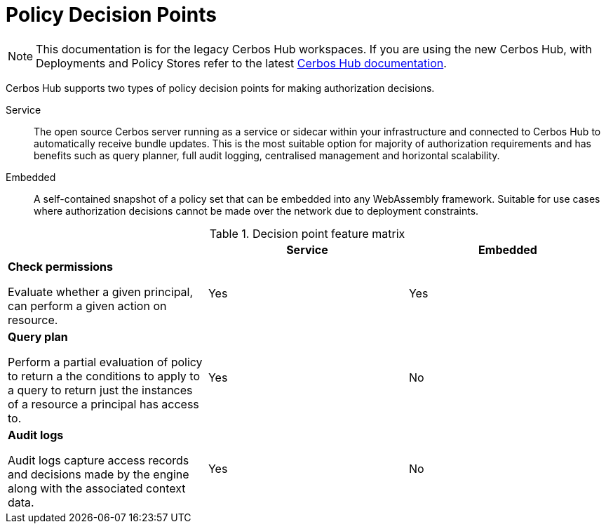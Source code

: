 = Policy Decision Points
:page-llm-ignore: true

NOTE: This documentation is for the legacy Cerbos Hub workspaces. If you are using the new Cerbos Hub, with Deployments and Policy Stores refer to the latest xref:index.adoc[Cerbos Hub documentation].

Cerbos Hub supports two types of policy decision points for making authorization decisions.

Service:: The open source Cerbos server running as a service or sidecar within your infrastructure and connected to Cerbos Hub to automatically receive bundle updates. This is the most suitable option for majority of authorization requirements and has benefits such as query planner, full audit logging, centralised management and horizontal scalability.
Embedded:: A self-contained snapshot of a policy set that can be embedded into any WebAssembly framework. Suitable for use cases where authorization decisions cannot be made over the network due to deployment constraints.

.Decision point feature matrix
[cols="1a,1,1"]
|===
| |Service |Embedded

|
*Check permissions*

Evaluate whether a given principal, can perform a given action on resource.

|Yes
|Yes

|
*Query plan*

Perform a partial evaluation of policy to return a the conditions to apply to a query to return just the instances of a resource a principal has access to.

|Yes
|No

|
*Audit logs*

Audit logs capture access records and decisions made by the engine along with the associated context data.
|Yes
|No
|===


